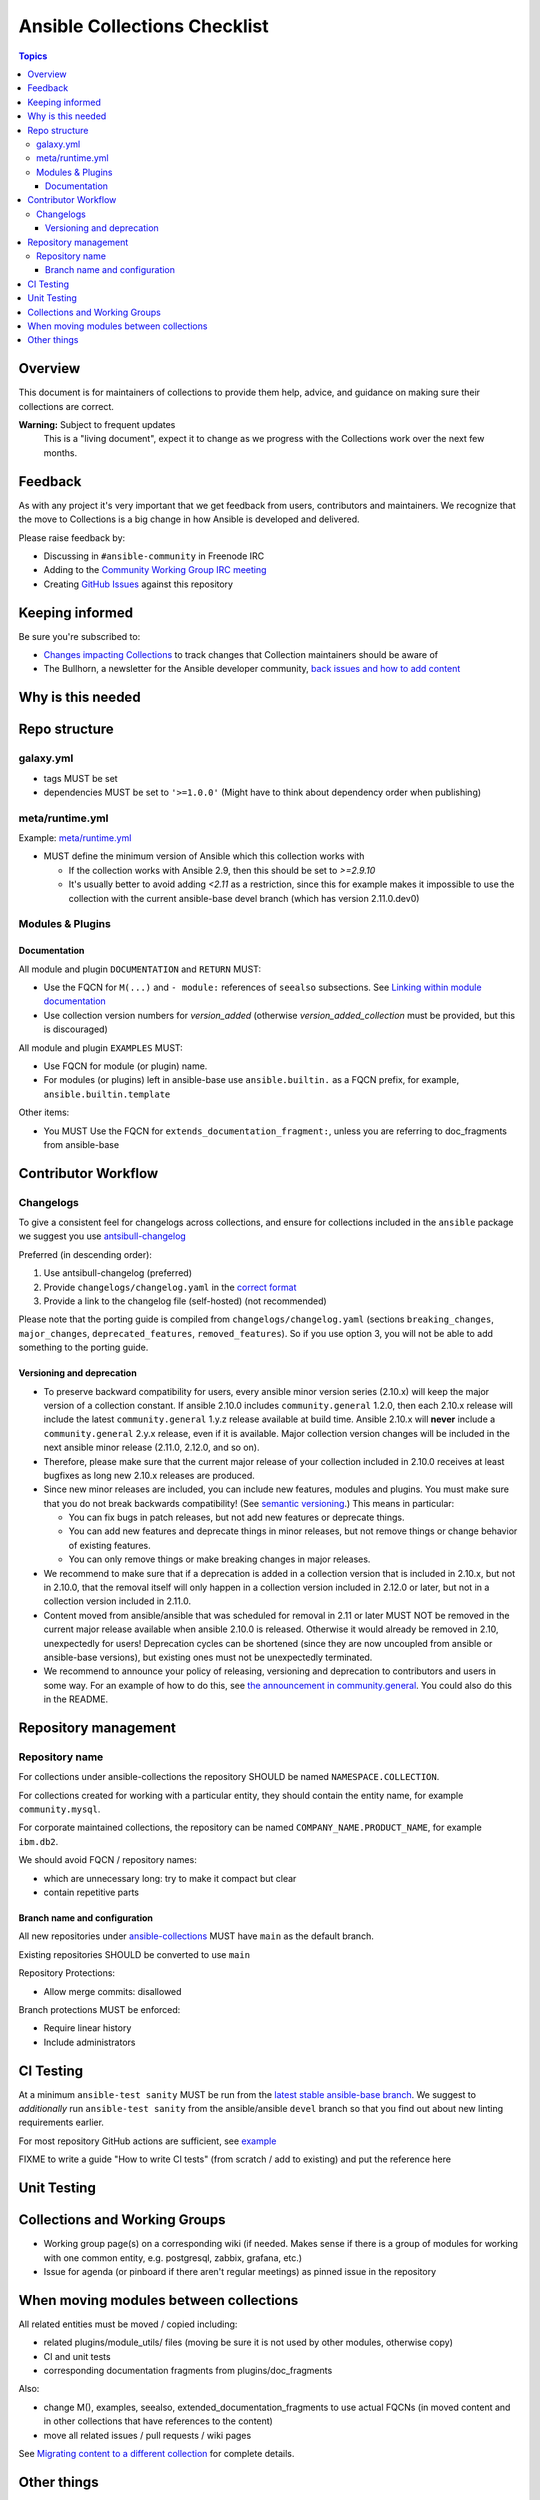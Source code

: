 *****************************
Ansible Collections Checklist
*****************************

.. contents:: Topics

Overview
========
This document is for maintainers of collections to provide them help, advice, and guidance on making sure their collections are correct.

**Warning:** Subject to frequent updates
       This is a "living document", expect it to change as we progress with the Collections work over the next few months.

Feedback
========

As with any project it's very important that we get feedback from users, contributors and maintainers. We recognize that the move to Collections is a big change in how Ansible is developed and delivered.

Please raise feedback by:

* Discussing in ``#ansible-community`` in Freenode IRC
* Adding to the `Community Working Group IRC meeting <https://github.com/ansible/community/issues/539>`_
* Creating `GitHub Issues <https://github.com/ansible-collections/overview/issues>`_ against this repository

Keeping informed
================

Be sure you're subscribed to:

* `Changes impacting Collections <https://github.com/ansible-collections/overview/issues/45>`_ to track changes that Collection maintainers should be aware of
* The Bullhorn, a newsletter for the Ansible developer community, `back issues and how to add content <https://github.com/ansible/community/issues/546>`_

Why is this needed
===================


Repo structure
===============

galaxy.yml
----------

* tags MUST be set
* dependencies MUST be set to ``'>=1.0.0'`` (Might have to think about dependency order when publishing)

meta/runtime.yml
----------------
Example: `meta/runtime.yml <https://github.com/ansible-collections/collection_template/blob/main/meta/runtime.yml>`_

* MUST define the minimum version of Ansible which this collection works with

  * If the collection works with Ansible 2.9, then this should be set to `>=2.9.10`
  * It's usually better to avoid adding `<2.11` as a restriction, since this for example makes it impossible to use the collection with the current ansible-base devel branch (which has version 2.11.0.dev0)

Modules & Plugins
------------------

Documentation
~~~~~~~~~~~~~~
All module and plugin ``DOCUMENTATION`` and ``RETURN`` MUST:

* Use the FQCN for ``M(...)`` and ``- module:`` references of ``seealso`` subsections. See `Linking within module documentation <https://docs.ansible.com/ansible/devel/dev_guide/developing_modules_documenting.html#linking-within-module-documentation>`_
* Use collection version numbers for `version_added` (otherwise `version_added_collection` must be provided, but this is discouraged)

All module and plugin ``EXAMPLES`` MUST:

* Use FQCN for module (or plugin) name.
* For modules (or plugins) left in ansible-base use ``ansible.builtin.`` as a FQCN prefix, for example, ``ansible.builtin.template``

Other items:

* You MUST Use the FQCN for ``extends_documentation_fragment:``, unless you are referring to doc_fragments from ansible-base


Contributor Workflow
====================

Changelogs
----------

To give a consistent feel for changelogs across collections, and ensure for collections included in the ``ansible`` package we suggest you use `antsibull-changelog <https://github.com/ansible-community/antsibull-changelog>`_


Preferred (in descending order):

1. Use antsibull-changelog (preferred)
2. Provide ``changelogs/changelog.yaml`` in the `correct format <https://github.com/ansible-community/antsibull-changelog/blob/main/docs/changelog.yaml-format.md>`_
3. Provide a link to the changelog file (self-hosted) (not recommended)

Please note that the porting guide is compiled from ``changelogs/changelog.yaml`` (sections ``breaking_changes``, ``major_changes``, ``deprecated_features``, ``removed_features``). So if you use option 3, you will not be able to add something to the porting guide.

Versioning and deprecation
~~~~~~~~~~~~~~~~~~~~~~~~~~

* To preserve backward compatibility for users, every ansible minor version series (2.10.x) will keep the major version of a collection constant. If ansible 2.10.0 includes ``community.general`` 1.2.0, then each 2.10.x release will include the latest ``community.general`` 1.y.z release available at build time. Ansible 2.10.x will **never** include a ``community.general`` 2.y.x release, even if it is available. Major collection version changes will be included in the next ansible minor release (2.11.0, 2.12.0, and so on).
* Therefore, please make sure that the current major release of your collection included in 2.10.0 receives at least bugfixes as long new 2.10.x releases are produced.
* Since new minor releases are included, you can include new features, modules and plugins. You must make sure that you do not break backwards compatibility! (See `semantic versioning <https://semver.org/>`_.) This means in particular:

  * You can fix bugs in patch releases, but not add new features or deprecate things.
  * You can add new features and deprecate things in minor releases, but not remove things or change behavior of existing features.
  * You can only remove things or make breaking changes in major releases.
* We recommend to make sure that if a deprecation is added in a collection version that is included in 2.10.x, but not in 2.10.0, that the removal itself will only happen in a collection version included in 2.12.0 or later, but not in a collection version included in 2.11.0.
* Content moved from ansible/ansible that was scheduled for removal in 2.11 or later MUST NOT be removed in the current major release  available when ansible 2.10.0 is released. Otherwise it would already be removed in 2.10, unexpectedly for users! Deprecation cycles can be shortened (since they are now uncoupled from ansible or ansible-base versions), but existing ones must not be unexpectedly terminated.
* We recommend to announce your policy of releasing, versioning and deprecation to contributors and users in some way. For an example of how to do this, see `the announcement in community.general <https://github.com/ansible-collections/community.general/issues/582>`_. You could also do this in the README.


Repository management
=====================

Repository name
---------------

For collections under ansible-collections the repository SHOULD be named ``NAMESPACE.COLLECTION``.

For collections created for working with a particular entity, they should contain the entity name, for example ``community.mysql``.

For corporate maintained collections, the repository can be named ``COMPANY_NAME.PRODUCT_NAME``, for example ``ibm.db2``.

We should avoid FQCN / repository names:

* which are unnecessary long: try to make it compact but clear
* contain repetitive parts

Branch name and configuration
~~~~~~~~~~~~~~~~~~~~~~~~~~~~~

All new repositories under `ansible-collections <https://github.com/ansible-collections>`_ MUST have ``main`` as the default branch.

Existing repositories SHOULD be converted to use ``main``

Repository Protections:

* Allow merge commits: disallowed

Branch protections MUST be enforced:

* Require linear history
* Include administrators

CI Testing
===========

At a minimum ``ansible-test sanity`` MUST be run from the `latest stable ansible-base branch <https://github.com/ansible/ansible/branches/all?query=stable->`_. We suggest to *additionally* run ``ansible-test sanity`` from the ansible/ansible ``devel`` branch so that you find out about new linting requirements earlier.

For most repository GitHub actions are sufficient, see `example <https://github.com/ansible-collections/collection_template/tree/main/.github/workflows>`_

FIXME to write a guide "How to write CI tests" (from scratch / add to existing) and put the reference here

Unit Testing
============


Collections and Working Groups
==============================

* Working group page(s) on a corresponding wiki (if needed. Makes sense if there is a group of modules for working with one common entity, e.g. postgresql, zabbix, grafana, etc.)
* Issue for agenda (or pinboard if there aren't regular meetings) as pinned issue in the repository

When moving modules between collections
=======================================

All related entities must be moved / copied including:

* related plugins/module_utils/ files (moving be sure it is not used by other modules, otherwise copy)
* CI and unit tests
* corresponding documentation fragments from plugins/doc_fragments

Also:

* change M(), examples, seealso, extended_documentation_fragments to use actual FQCNs (in moved content and in other collections that have references to the content)
* move all related issues / pull requests / wiki pages

See `Migrating content to a different collection <https://docs.ansible.com/ansible/devel/dev_guide/developing_collections.html#migrating-ansible-content-to-a-different-collection>`_ for complete details.


Other things
============

* ansible-base's runtime.yml
